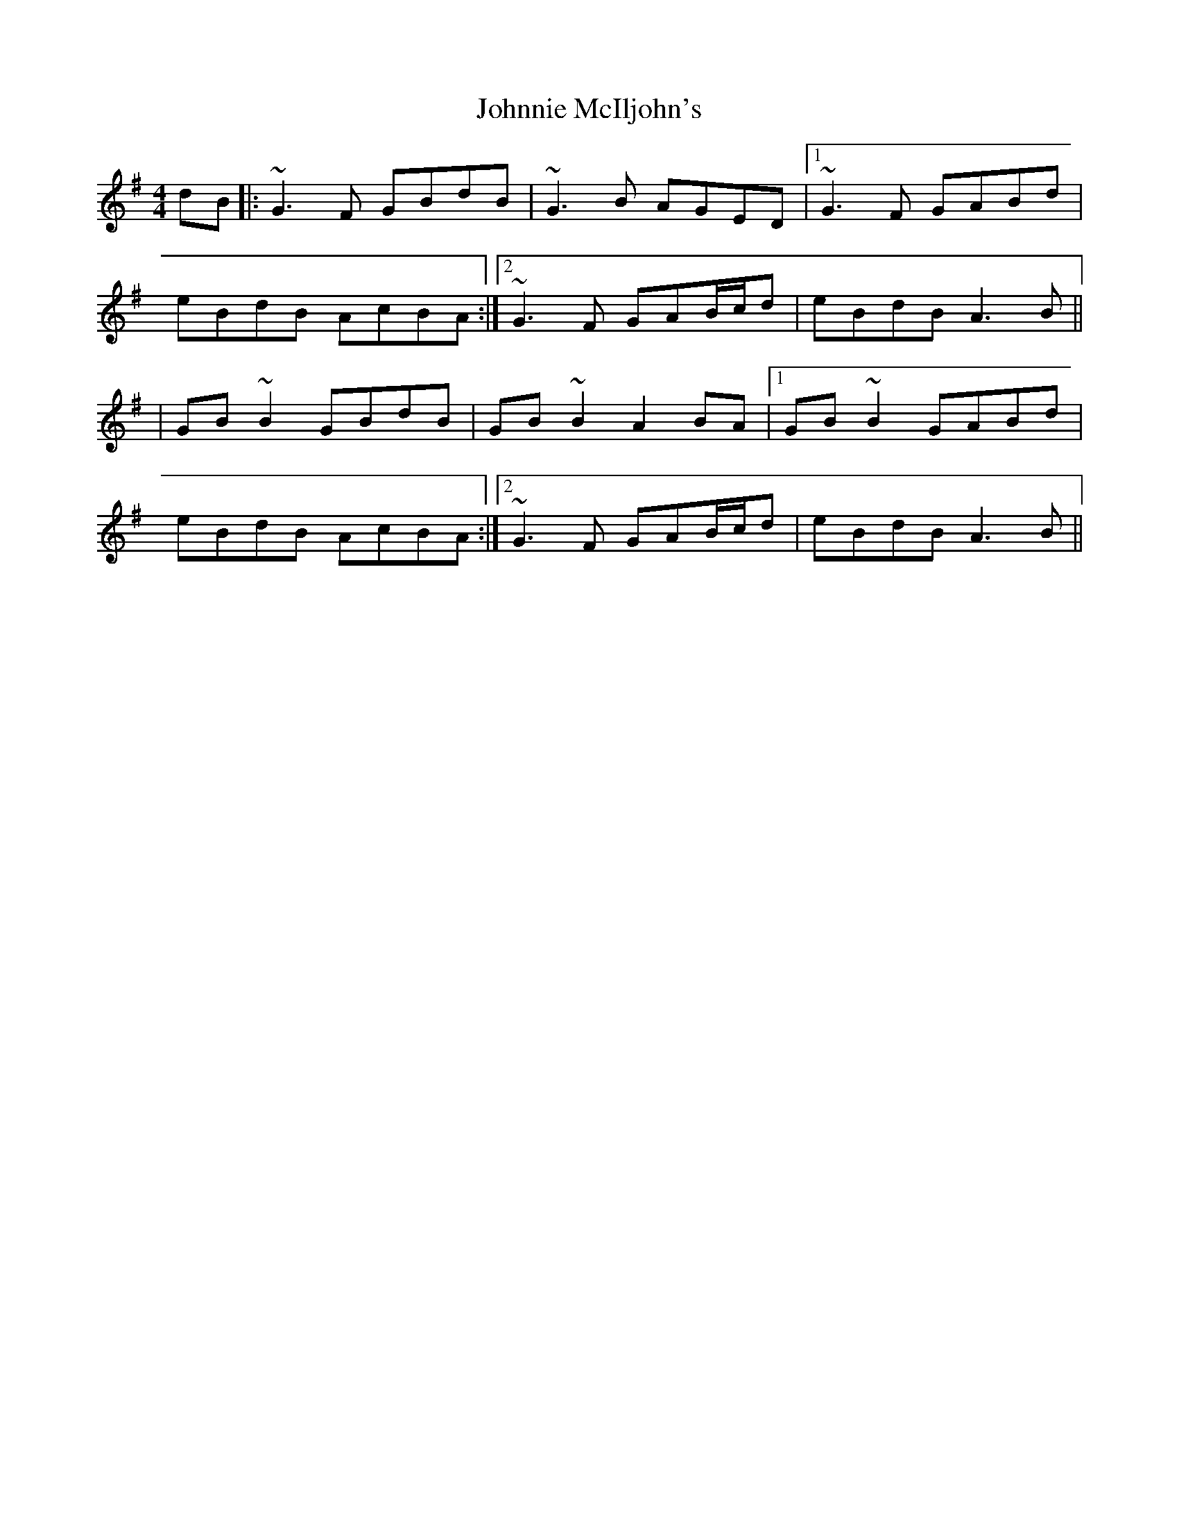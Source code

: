 X: 2
T: Johnnie McIljohn's
Z: CreadurMawnOrganig
S: https://thesession.org/tunes/6675#setting18331
R: reel
M: 4/4
L: 1/8
K: Gmaj
dB|: ~G3F GBdB|~G3B AGED|1 ~G3F GABd|eBdB AcBA:|2 ~G3F GAB/c/d|eBdB A3B|||GB ~B2 GBdB|GB ~B2 A2 BA|1 GB ~B2 GABd|eBdB AcBA:|2 ~G3F GAB/c/d|eBdB A3B||
